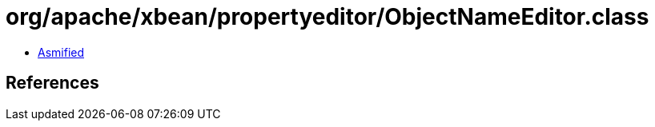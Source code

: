 = org/apache/xbean/propertyeditor/ObjectNameEditor.class

 - link:ObjectNameEditor-asmified.java[Asmified]

== References


